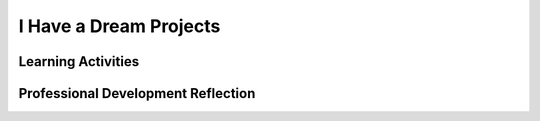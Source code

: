 .. raw:: html 

    <a href="../index.html"><img class="align-center" src="../_static/MobileCSPLogo.png" width="250px"/></a>

I Have a Dream Projects
=======================

.. raw:: html

        <div class="MCSP-lesson-content">
    <script>
      $(document).ready(function() {
          generateFrameworkTable(EKmapping['2.07']);
          generateHovers();
      }); 
    </script>
    <!-- This is the overview paragraph.  The link URL should be to the corresponding lesson on the student branch. -->
    <p class="overview">
    <a href="https://course.mobilecsp.org/mobilecsp/unit?unit=1&amp;lesson=47" target="_blank" title="">This lesson </a> 
      reinforces the enduring understanding that computing requires a creative development process. First, students modify the existing I Have a Dream app to add new functionality. Then, students develop a soundboard app of their own with sounds and images that express a personal interest of theirs. As part of this process, students must describe the functionality of the user interface and reflect on whether or not their program is working correctly. The breadth of soundboard apps created in the class exemplifies the enduring understanding that programs are developed by people for different purposes.
    </p>
    <!-- This is the framework table, where we describe how this lesson fits into the CSP framework.  -->
    <table border="" class="framework" id="genTable" width="100%"></table>
    <div class="pd yui-wk-div">
    <h3>Professional Development</h3>
    <p><b>The Student Lesson:</b> Complete the activities for 
        <a href="https://course.mobilecsp.org/mobilecsp/unit?unit=1&amp;lesson=47" target="_blank" title="">Mobile CSP Unit 2 Lesson 2.7: I Have a Dream Projects</a>.
      </p>
    </div>
    <h3>Materials</h3>
    <ul>
    <li>Access to computer, laptop, or Chromebook (install the Companion app on Chromebooks)</li><li>Access to mobile device with the Companion app installed or access to the emulator installed on the computer or laptop. (suggested <a href="https://docs.google.com/spreadsheets/d/1CqfqPdG9DQJK1Ibw9RxykoOScQlEA4zJaVbPUICp8NY/edit#gid=0" style="color: rgb(120, 71, 178); text-decoration-line: none;" target="_blank">list of mobile devices</a>)</li><li>I Have a Dream Projects - List of Enhancements to Do</li>
    <li><a href="https://docs.google.com/document/d/1-4oA9bdqDRse1nYpV2wxHnOIwFNas01TbeRnVSBKQ6I/view" target="_blank" title="">How To: Create an App Video</a></li>
    </ul>
    

Learning Activities
--------------------

.. raw:: html

    <p>
    <h3 id="est-length">Estimated Length: 90 minutes</h3>
    <ul>
    <li><b>Hook/Motivation (10 minutes):</b> Have the students review and explain how the I Have a Dream app was created. Discuss some ideas for enhancements.</li>
    <li><b>Experiences and Explorations (20 minutes):</b> Students work in pairs on enhancements to I Have a Dream; teacher answers questions. Introduce the terms debugging and step wise refinement (see Background Knowledge below). If any of the students finish early, have them begin working on their reflections.</li>
    <li><b>Rethink, Reflect and/or Revise (10 minutes):</b> Students make a new entry in their portfolios describing the modifications and enhancements that they made to the I Have a Dream app. Also ask the students to reflect on their programming experience.</li>
    <li><b>Soundboard (50 minutes):</b> Students most likely will not have enough time during one class period to create a soundboard app. Using a second class period, have the students finish them and then share their projects with the class. Students could give brief (2-3 minute) demonstrations of their app to the entire class. Or, try a gallery walk where you split the class in half. One half demos their app at their stations while the other half goes around the room trying the apps. After 15 minutes, have the groups switch so that the ones demoing now get to try out the other students apps.</li>
    </ul>
    <div class="yui-wk-div" id="accordion">
    <h3 class="ap-classroom">AP Classroom</h3>
    <div class="yui-wk-div">
    <p>The College Board's <a href="http://myap.collegeboard.org" target="_blank" title="AP Classroom Site">AP Classroom</a> provides a question bank and Topic Questions. You may create a formative assessment quiz in AP Classroom, assign the quiz (a set of questions), and then review the results in class to identify and address any student misunderstandings.The following are suggested topic questions that you could assign once students have completed this lesson.</p>
    <p><b>Suggested Topic Questions:</b></p><ul><li><span style="font-weight: normal;">Topic 1.1 Collaboration</span></li><li><span style="font-weight: normal;">Topic 3.6 Conditionals</span></li></ul></h4>
    </div>
    <h3 class="assessment">Assessment Opportunities and Solutions</h3>
    <div class="yui-wk-div">
    <p><b>Solutions:</b></p>
    <ul>
    <li>Note: Solutions are only available to verified educators who have joined the <a href="./unit?unit=1&amp;lesson=39" target="_blank">Teaching Mobile CSP Google group/forum in Unit 1</a>.</li>
    <li><a href="https://drive.google.com/open?id=1fs4Y2tZPUrbi3iwZJhKC5KhV5LSNMt9j0qNGKIb4ns4" target="_blank" title="">I have a Dream Projects Solutions</a>
    </li><li><a href="https://drive.google.com/open?id=1Us4_AJcI_9Xja_1lTTr6RJmI3Ko57W4Kisv7hmXv5cw" target="_blank">Quizly Solutions</a>
    </li>
    <li><a href="https://sites.google.com/a/css.edu/jrosato-cis-1001/" target="_blank">Portfolio Reflection Questions Solutions</a>
    </li>
    </ul>
    <p><b>Assessment Opportunities</b></p>
    <p>You can examine students’ work on the interactive exercise and their reflection portfolio entries to assess their progress on the following learning objectives. If students are able to do what is listed there, they are ready to move on to the next lesson.
        </p><ul>
    <li><i><b>Interactive Exercises:</b></i> Students should be able to identify events, such as shaking or clicking a button as well as use time increments (milliseconds)</li>
    <li><i><b>Portfolio Reflections:</b></i>
    <br/>Students should be able to explain how they were able to collaborate and express themselves creatively in their Soundboard App
              <br/>Students should be able to create a new Soundboard App based on the I Have a Dream app
              <br/>Students should be able to correctly describe the UI components they used in their Soundboard App
          </li>
    <li><i><b>In the Soundboard App, look for:</b></i>
    <br/>-Something unique to each student so that they are expressing themselves creatively
            <br/>-Appropriate naming of components
            <br/>-Use of the if/else statement for pausing and starting the sound associated with the image clicked on
            <br/>-Pausing all other sounds when an image is clicked
          </li>
    </ul>
    </div>
    <h3 class="diff-practice">Differentiation: More Practice</h3>
    <div class="yui-wk-div">
    <p>Here are some additional resources if students are struggling with lesson concepts:</p>
    <ul>
    <li>Students can read the documentation for the <a href="http://ai2.appinventor.mit.edu/reference/components/media.html#TextToSpeech" target="_blank">Text-to-Speech Component</a> (also linked under Programming Projects on student side)</li>
    <li>Students can read the documentation for the <a href="http://ai2.appinventor.mit.edu/reference/components/sensors.html#AccelerometerSensor" target="_blank">Accelerometer Sensor</a> (also linked under Programming Projects on student side)</li>
    <li>Students can read and watch the <i><a href="http://www.appinventor.org/content/howDoYou/eventHandling/shaking" target="_blank">How do you say "I'm shaking when the user shakes a phone?"</a></i> page</li>
    <li>Print and give students the appropriate (#3, 4) <a href="http://appinventor.mit.edu/explore/sites/all/files/ConceptCards/ai2/AppInventorMakerCards.pdf" target="_blank">App Inventor Maker Cards</a></li>
    <li>Students can watch the Solutions video on the student side</li>
    </ul>
    </div>
    <h3 class="diff-enrich">Differentiation: Enrichment</h3>
    <div class="yui-wk-div">
    <ul>
    <li>Students can try creating their own icons using a program such as Paint. Icons can be any image file, but generally should be square in dimensions (same height and width, about 48px each).</li>
    <li>Students can create their own sound files using a program such as Audacity.</li>
    </ul>
    </div>
    <h3 class="tips">Teaching Tip:  Encouraging Student Persistence and Problem Solving</h3>
    <div class="yui-wk-div">
    <p>It's important to encourage the students to use each other to find solutions 
    to any errors, rather than relying on the teacher for the "correct" answer. 
    This will help them develop good problem solving skills and reinforce 
    their need to be persistent in working towards a solution, even if it fails the 
    first time. <b><i>Step-wise refinement</i></b>, adding and testing one 
    feature at a time, will help them solve their problems easier.</p>
    <p>It's important that students be encouraged to be creative not only in coming 
    up with good ideas for their apps but also in trying to solve the problems that arise 
    during the programming task.  Students should be encouraged to discuss their 
    work and ideas with their partner, with other students, and with the teacher. 
    When a program doesn't work as expected, promote the idea that the student 
    must take on the role of a detective and investigate what is causing the problem. 
    This is what is meant by <b><i>debugging</i></b>. It's also important for 
    students to test their work thoroughly -- it's often not enough to run the app 
    once and conclude that it is correct. Also, incremental additions or <b><i>step wise 
    refinement</i></b> is important when creating correct programs. Have the 
    students try coding one piece of the program and then test the app. Test 
    the app numerous times during development to help discover bugs 
    faster (and sooner).
      </p>
    </div>
    <h3 class="bk-knowledge">Background Knowledge:  More on Media Sizes &amp; Editing</h3>
    <div class="yui-wk-div">
    <p>App Inventor apps have a <b>5 Mb size limit</b>.  Therefore not all images and
        sounds that students upload will work in their app.  Here are some tools that can
        be used to resize images and sounds:
    
        </p><ul>
    <li>On MacOS, the <i>Preview</i> application can be used to resize images.  Just
        open the image in Preview and use the <i>Tools</i> menu to resize it.
        </li>
    <li>On Windows machines, the <i>Paint</i> application can be used to resize
        images.  Just open the image and use the <i>Resize</i> tool.
        </li>
    <li>For editing sound files,  <a href="http://audacity.sourceforge.net/" target="_blank">
        Audacity</a> is a free and open source sound file editor for all platforms.
        </li>
    <li>You can also downsize sound files using the free online web app <a href="http://cutmp3.net/" target="_blank">CutMp3.net</a>.
        </li>
    </ul>
    </div>
    <h3 class="bk-knowledge">Background Knowledge: Copyright for Images and Sounds</h3>
    <div class="yui-wk-div">
    <p>Many sounds and images online are copyrighted and it is a <b><i>violation
      of copyright</i></b> to include such images in your app.  Students should be made
      aware of this.  Our <a href="https://ram8647.appspot.com/mobileCSP/resources" target="_blank">
      Resources Page</a> contains information about <i>Creative Commons Licenses</i> and how to search for
      media that is licensed for sharing and remix. 
      </p>
    <p>There are sites that offer free audio files, including the following: 
    
      </p><ul>
    <li><a href="http://commons.wikimedia.org/wiki/Main_Page" target="_blank">
      Wikimedia commons</a> is a great source of free and open source media.  Any files
      found on its sites can be used in apps without violating copyright.
      </li>
    <li><a href="http://free-sfx.com/" target="_blank">Free Sfx Dot Com</a>.
      </li>
    </ul>
    </div>
    </div> <!-- accordion -->
    <div class="pd yui-wk-div">
    

Professional Development Reflection
------------------------------------

.. raw:: html

    <p>
    <p>Discuss the following questions with other teachers in your professional development program.</p>
    <ul>
    <li>How does this lesson help students toward the enduring understanding that programming uses a creative development process?</li>
    <li>How can students express their personal interests, reinforcing the practice of creating computational artifacts? </li>
    </ul>
    <!-- These are the PD exit slips.  We should have corresponding exit slips for use after the classroom lesson. -->
    <p>
    
.. mchoice:: mcsp-2-7-1
    :random:
    :practice: T
    :answer_a: Strongly Agree
    :feedback_a: 
    :answer_b: Agree
    :feedback_b: 
    :answer_c: Neutral
    :feedback_c: 
    :answer_d: Disagree
    :feedback_d: 
    :answer_e: Strongly Disagree
    :feedback_e: 
    :correct: a,b,c,d,e

    I am confident I can teach this lesson to my students.


.. raw:: html

    <div id="bogus-div">
    <p></p>
    </div>


    
.. fillintheblank:: mcsp-2-7-2

    What questions do you still have about the lesson or content presented? |blank|

    - :/.*/i: Thank you. We will review these to improve the course content.
      :x: Thank you. We will review these to improve the course content.


.. raw:: html

    <div id="bogus-div">
    <p></p>
    </div>


    </p>
    </div>
    </div>